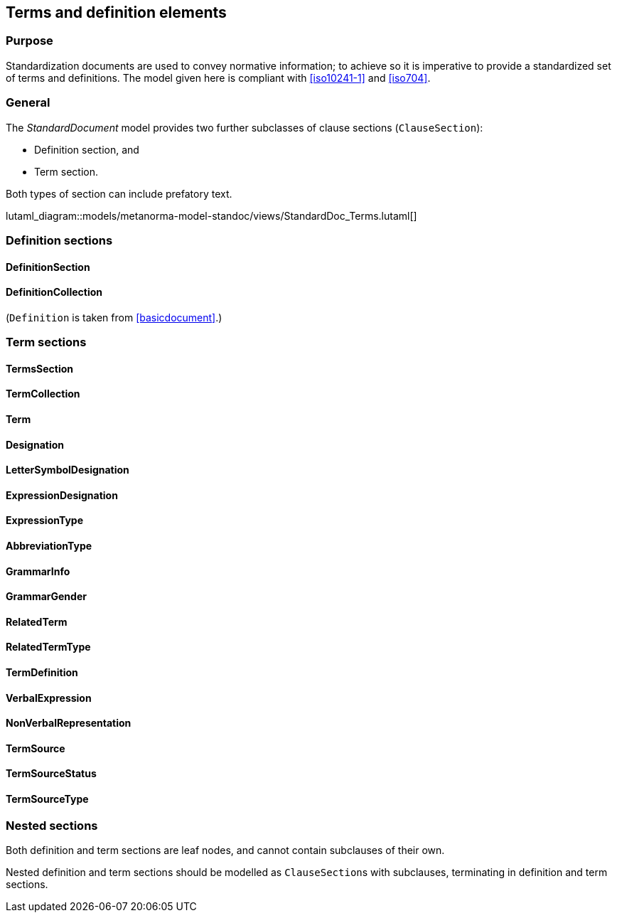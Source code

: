 
[[terms]]
== Terms and definition elements

=== Purpose

Standardization documents are used to convey normative information;
to achieve so it is imperative to provide a standardized set of
terms and definitions. The model given here is compliant with
<<iso10241-1>> and <<iso704>>.

=== General

The _StandardDocument_ model provides two further subclasses of
clause sections (`ClauseSection`):

* Definition section, and
* Term section.

Both types of section can include prefatory text.

lutaml_diagram::models/metanorma-model-standoc/views/StandardDoc_Terms.lutaml[]


=== Definition sections

//[xdatamodel]
//....
//include::../models/views/DefinitionSection.yml[]
//....

==== DefinitionSection
[lutaml_uml_attributes_table,models/metanorma-model-standoc/views/StandardDoc_Terms.lutaml,DefinitionSection, skip]

==== DefinitionCollection
[lutaml_uml_attributes_table,models/metanorma-model-standoc/views/StandardDoc_Terms.lutaml,DefinitionCollection, skip]

(`Definition` is taken from <<basicdocument>>.)


[[termsection]]
=== Term sections

==== TermsSection
[lutaml_uml_attributes_table,models/metanorma-model-standoc/views/StandardDoc_Terms.lutaml,TermsSection, skip]

==== TermCollection
[lutaml_uml_attributes_table,models/metanorma-model-standoc/views/StandardDoc_Terms.lutaml,TermCollection, skip]

[[term]]
==== Term
[lutaml_uml_attributes_table,models/metanorma-model-standoc/views/StandardDoc_Terms.lutaml,Term, skip]

==== Designation
[lutaml_uml_attributes_table,models/metanorma-model-standoc/views/StandardDoc_Terms.lutaml,Designation, skip]

==== LetterSymbolDesignation
[lutaml_uml_attributes_table,models/metanorma-model-standoc/views/StandardDoc_Terms.lutaml,LetterSymbolDesignation, skip]

==== ExpressionDesignation
[lutaml_uml_attributes_table,models/metanorma-model-standoc/views/StandardDoc_Terms.lutaml,ExpressionDesignation, skip]

==== ExpressionType
[lutaml_uml_attributes_table,models/metanorma-model-standoc/views/StandardDoc_Terms.lutaml,ExpressionType, skip]

==== AbbreviationType
[lutaml_uml_attributes_table,models/metanorma-model-standoc/views/StandardDoc_Terms.lutaml,AbbreviationType, skip]

==== GrammarInfo
[lutaml_uml_attributes_table,models/metanorma-model-standoc/views/StandardDoc_Terms.lutaml,GrammarInfo, skip]

==== GrammarGender
[lutaml_uml_attributes_table,models/metanorma-model-standoc/views/StandardDoc_Terms.lutaml,GrammarGender, skip]

==== RelatedTerm
[lutaml_uml_attributes_table,models/metanorma-model-standoc/views/StandardDoc_Terms.lutaml,RelatedTerm, skip]

==== RelatedTermType
[lutaml_uml_attributes_table,models/metanorma-model-standoc/views/StandardDoc_Terms.lutaml,RelatedTermType, skip]

==== TermDefinition
[lutaml_uml_attributes_table,models/metanorma-model-standoc/views/StandardDoc_Terms.lutaml,TermDefinition, skip]

==== VerbalExpression
[lutaml_uml_attributes_table,models/metanorma-model-standoc/views/StandardDoc_Terms.lutaml,VerbalExpression, skip]

==== NonVerbalRepresentation
[lutaml_uml_attributes_table,models/metanorma-model-standoc/views/StandardDoc_Terms.lutaml,NonVerbalRepresentation, skip]

==== TermSource
[lutaml_uml_attributes_table,models/metanorma-model-standoc/views/StandardDoc_Terms.lutaml,TermSource, skip]

==== TermSourceStatus
[lutaml_uml_attributes_table,models/metanorma-model-standoc/views/StandardDoc_Terms.lutaml,TermSourceStatus, skip]

==== TermSourceType
[lutaml_uml_attributes_table,models/metanorma-model-standoc/views/StandardDoc_Terms.lutaml,TermSourceType, skip]



=== Nested sections

Both definition and term sections are leaf nodes, and cannot
contain subclauses of their own.

Nested definition and term sections should be modelled as
``ClauseSection``s with subclauses, terminating in
definition and term sections.


